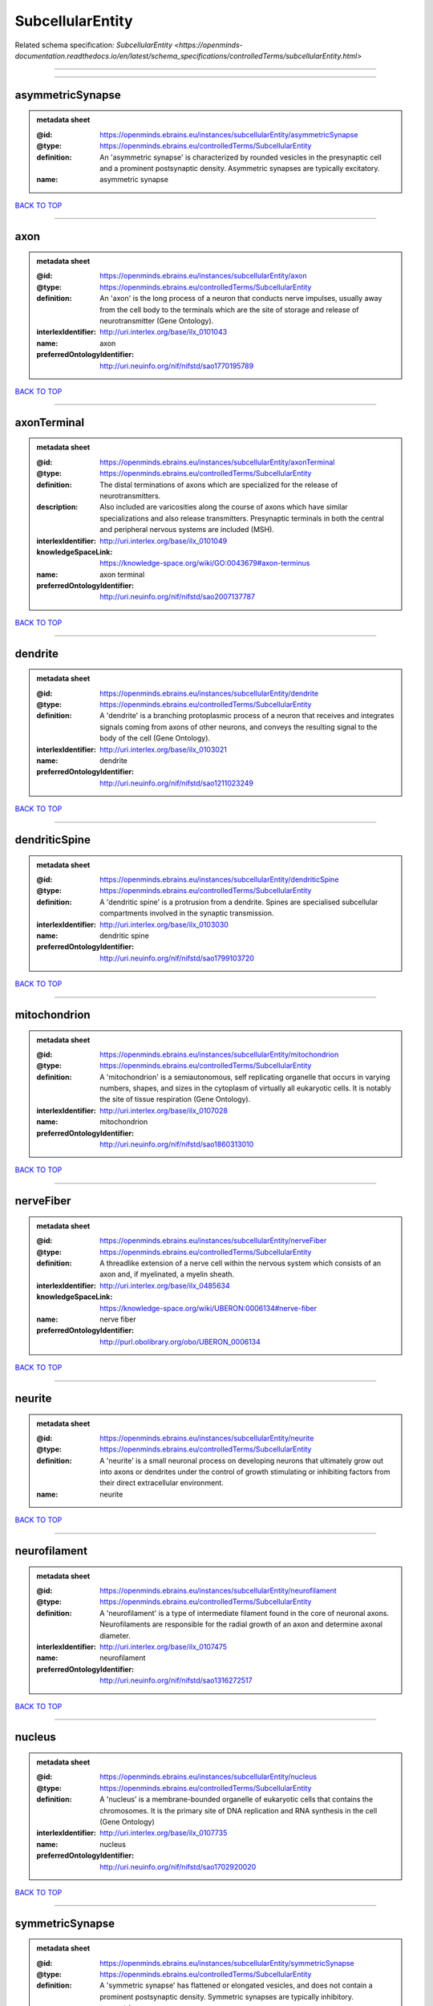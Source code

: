 #################
SubcellularEntity
#################

Related schema specification: `SubcellularEntity <https://openminds-documentation.readthedocs.io/en/latest/schema_specifications/controlledTerms/subcellularEntity.html>`

------------

------------

asymmetricSynapse
-----------------

.. admonition:: metadata sheet

   :@id: https://openminds.ebrains.eu/instances/subcellularEntity/asymmetricSynapse
   :@type: https://openminds.ebrains.eu/controlledTerms/SubcellularEntity
   :definition: An 'asymmetric synapse' is characterized by rounded vesicles in the presynaptic cell and a prominent postsynaptic density. Asymmetric synapses are typically excitatory.
   :name: asymmetric synapse

`BACK TO TOP <SubcellularEntity_>`_

------------

axon
----

.. admonition:: metadata sheet

   :@id: https://openminds.ebrains.eu/instances/subcellularEntity/axon
   :@type: https://openminds.ebrains.eu/controlledTerms/SubcellularEntity
   :definition: An 'axon' is the long process of a neuron that conducts nerve impulses, usually away from the cell body to the terminals which are the site of storage and release of neurotransmitter (Gene Ontology).
   :interlexIdentifier: http://uri.interlex.org/base/ilx_0101043
   :name: axon
   :preferredOntologyIdentifier: http://uri.neuinfo.org/nif/nifstd/sao1770195789

`BACK TO TOP <SubcellularEntity_>`_

------------

axonTerminal
------------

.. admonition:: metadata sheet

   :@id: https://openminds.ebrains.eu/instances/subcellularEntity/axonTerminal
   :@type: https://openminds.ebrains.eu/controlledTerms/SubcellularEntity
   :definition: The distal terminations of axons which are specialized for the release of neurotransmitters.
   :description: Also included are varicosities along the course of axons which have similar specializations and also release transmitters. Presynaptic terminals in both the central and peripheral nervous systems are included (MSH).
   :interlexIdentifier: http://uri.interlex.org/base/ilx_0101049
   :knowledgeSpaceLink: https://knowledge-space.org/wiki/GO:0043679#axon-terminus
   :name: axon terminal
   :preferredOntologyIdentifier: http://uri.neuinfo.org/nif/nifstd/sao2007137787

`BACK TO TOP <SubcellularEntity_>`_

------------

dendrite
--------

.. admonition:: metadata sheet

   :@id: https://openminds.ebrains.eu/instances/subcellularEntity/dendrite
   :@type: https://openminds.ebrains.eu/controlledTerms/SubcellularEntity
   :definition: A 'dendrite' is a branching protoplasmic process of a neuron that receives and integrates signals coming from axons of other neurons, and conveys the resulting signal to the body of the cell (Gene Ontology).
   :interlexIdentifier: http://uri.interlex.org/base/ilx_0103021
   :name: dendrite
   :preferredOntologyIdentifier: http://uri.neuinfo.org/nif/nifstd/sao1211023249

`BACK TO TOP <SubcellularEntity_>`_

------------

dendriticSpine
--------------

.. admonition:: metadata sheet

   :@id: https://openminds.ebrains.eu/instances/subcellularEntity/dendriticSpine
   :@type: https://openminds.ebrains.eu/controlledTerms/SubcellularEntity
   :definition: A 'dendritic spine' is a protrusion from a dendrite. Spines are specialised subcellular compartments involved in the synaptic transmission.
   :interlexIdentifier: http://uri.interlex.org/base/ilx_0103030
   :name: dendritic spine
   :preferredOntologyIdentifier: http://uri.neuinfo.org/nif/nifstd/sao1799103720

`BACK TO TOP <SubcellularEntity_>`_

------------

mitochondrion
-------------

.. admonition:: metadata sheet

   :@id: https://openminds.ebrains.eu/instances/subcellularEntity/mitochondrion
   :@type: https://openminds.ebrains.eu/controlledTerms/SubcellularEntity
   :definition: A 'mitochondrion' is a semiautonomous, self replicating organelle that occurs in varying numbers, shapes, and sizes in the cytoplasm of virtually all eukaryotic cells. It is notably the site of tissue respiration (Gene Ontology).
   :interlexIdentifier: http://uri.interlex.org/base/ilx_0107028
   :name: mitochondrion
   :preferredOntologyIdentifier: http://uri.neuinfo.org/nif/nifstd/sao1860313010

`BACK TO TOP <SubcellularEntity_>`_

------------

nerveFiber
----------

.. admonition:: metadata sheet

   :@id: https://openminds.ebrains.eu/instances/subcellularEntity/nerveFiber
   :@type: https://openminds.ebrains.eu/controlledTerms/SubcellularEntity
   :definition: A threadlike extension of a nerve cell within the nervous system which consists of an axon and, if myelinated, a myelin sheath.
   :interlexIdentifier: http://uri.interlex.org/base/ilx_0485634
   :knowledgeSpaceLink: https://knowledge-space.org/wiki/UBERON:0006134#nerve-fiber
   :name: nerve fiber
   :preferredOntologyIdentifier: http://purl.obolibrary.org/obo/UBERON_0006134

`BACK TO TOP <SubcellularEntity_>`_

------------

neurite
-------

.. admonition:: metadata sheet

   :@id: https://openminds.ebrains.eu/instances/subcellularEntity/neurite
   :@type: https://openminds.ebrains.eu/controlledTerms/SubcellularEntity
   :definition: A 'neurite' is a small neuronal process on developing neurons that ultimately grow out into axons or dendrites under the control of growth stimulating or inhibiting factors from their direct extracellular environment.
   :name: neurite

`BACK TO TOP <SubcellularEntity_>`_

------------

neurofilament
-------------

.. admonition:: metadata sheet

   :@id: https://openminds.ebrains.eu/instances/subcellularEntity/neurofilament
   :@type: https://openminds.ebrains.eu/controlledTerms/SubcellularEntity
   :definition: A 'neurofilament' is a type of intermediate filament found in the core of neuronal axons. Neurofilaments are responsible for the radial growth of an axon and determine axonal diameter.
   :interlexIdentifier: http://uri.interlex.org/base/ilx_0107475
   :name: neurofilament
   :preferredOntologyIdentifier: http://uri.neuinfo.org/nif/nifstd/sao1316272517

`BACK TO TOP <SubcellularEntity_>`_

------------

nucleus
-------

.. admonition:: metadata sheet

   :@id: https://openminds.ebrains.eu/instances/subcellularEntity/nucleus
   :@type: https://openminds.ebrains.eu/controlledTerms/SubcellularEntity
   :definition: A 'nucleus' is a membrane-bounded organelle of eukaryotic cells that contains the chromosomes. It is the primary site of DNA replication and RNA synthesis in the cell (Gene Ontology)
   :interlexIdentifier: http://uri.interlex.org/base/ilx_0107735
   :name: nucleus
   :preferredOntologyIdentifier: http://uri.neuinfo.org/nif/nifstd/sao1702920020

`BACK TO TOP <SubcellularEntity_>`_

------------

symmetricSynapse
----------------

.. admonition:: metadata sheet

   :@id: https://openminds.ebrains.eu/instances/subcellularEntity/symmetricSynapse
   :@type: https://openminds.ebrains.eu/controlledTerms/SubcellularEntity
   :definition: A 'symmetric synapse' has flattened or elongated vesicles, and does not contain a prominent postsynaptic density. Symmetric synapses are typically inhibitory.
   :name: symmetric synapse

`BACK TO TOP <SubcellularEntity_>`_

------------

synapticBouton
--------------

.. admonition:: metadata sheet

   :@id: https://openminds.ebrains.eu/instances/subcellularEntity/synapticBouton
   :@type: https://openminds.ebrains.eu/controlledTerms/SubcellularEntity
   :definition: A 'synaptic bouton' is a terminal pre-synaptic ending of an axon or axon collateral.
   :interlexIdentifier: http://uri.interlex.org/base/ilx_0111400
   :name: synaptic bouton
   :preferredOntologyIdentifier: http://uri.neuinfo.org/nif/nifstd/sao187426937

`BACK TO TOP <SubcellularEntity_>`_

------------

synapticProtein
---------------

.. admonition:: metadata sheet

   :@id: https://openminds.ebrains.eu/instances/subcellularEntity/synapticProtein
   :@type: https://openminds.ebrains.eu/controlledTerms/SubcellularEntity
   :definition: A 'synaptic protein' belongs to a family of neuron-specific phosphoric proteins associated with synaptic vesicles. Synaptic proteins are present on the surface of almost all synaptic particles and bind to the cytoskeleton.
   :interlexIdentifier: http://uri.interlex.org/base/ilx_0111412
   :name: synaptic protein
   :preferredOntologyIdentifier: http://uri.neuinfo.org/nif/nifstd/sao936599761

`BACK TO TOP <SubcellularEntity_>`_

------------

synapticVesicle
---------------

.. admonition:: metadata sheet

   :@id: https://openminds.ebrains.eu/instances/subcellularEntity/synapticVesicle
   :@type: https://openminds.ebrains.eu/controlledTerms/SubcellularEntity
   :definition: A 'synaptic vesicle' is a secretory organelle (~ 50 nm in diameter) released from the pre-synaptic nerve terminal. It accumulates high concentrations of neurotransmitters and secretes these into the synaptic cleft by fusion with the 'active zone' of the pre-synaptic plasma membrane (modified from Gene Ontology).
   :interlexIdentifier: http://uri.interlex.org/base/ilx_0111411
   :name: synaptic vesicle
   :preferredOntologyIdentifier: http://uri.neuinfo.org/nif/nifstd/sao1071221672

`BACK TO TOP <SubcellularEntity_>`_

------------

